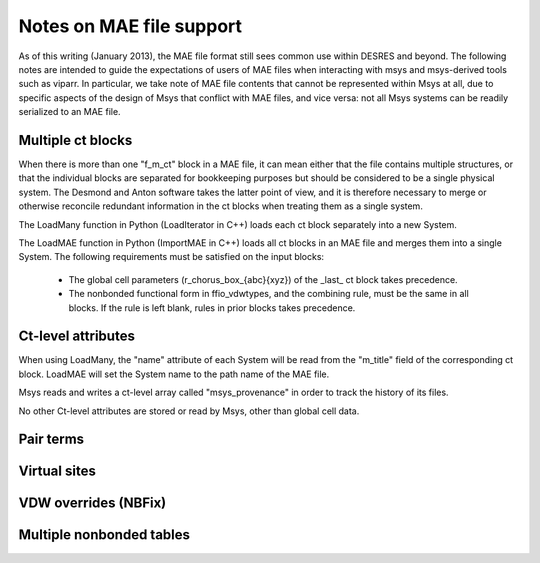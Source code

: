
*************************
Notes on MAE file support
*************************

As of this writing (January 2013), the MAE file format still sees 
common use within DESRES and beyond.  The following notes are intended
to guide the expectations of users of MAE files when interacting
with msys and msys-derived tools such as viparr.  In particular,
we take note of MAE file contents that cannot be represented
within Msys at all, due to specific aspects of the design of Msys
that conflict with MAE files, and vice versa: not all Msys systems
can be readily serialized to an MAE file.

Multiple ct blocks
------------------

When there is more than one "f_m_ct" block in a MAE file, it can mean
either that the file contains multiple structures, or that the individual
blocks are separated for bookkeeping purposes but should be considered
to be a single physical system.  The Desmond and Anton software takes
the latter point of view, and it is therefore necessary to merge or
otherwise reconcile redundant information in the ct blocks when treating
them as a single system.

The LoadMany function in Python (LoadIterator in C++) loads each ct block
separately into a new System.

The LoadMAE function in Python (ImportMAE in C++) loads all ct blocks in
an MAE file and merges them into a single System.  The following 
requirements must be satisfied on the input blocks:

 * The global cell parameters (r_chorus_box_{abc}{xyz}) of the _last_
   ct block takes precedence.

 * The nonbonded functional form in ffio_vdwtypes, and the combining
   rule, must be the same in all blocks.  If the rule is left blank,
   rules in prior blocks takes precedence.


Ct-level attributes
-------------------

When using LoadMany, the "name" attribute of each System will be read from
the "m_title" field of the corresponding ct block.  LoadMAE will set the
System name to the path name of the MAE file.

Msys reads and writes a ct-level array called "msys_provenance" in order
to track the history of its files.

No other Ct-level attributes are stored or read by Msys, other than 
global cell data.

Pair terms
----------


Virtual sites
-------------


VDW overrides (NBFix)
---------------------


Multiple nonbonded tables
-------------------------




